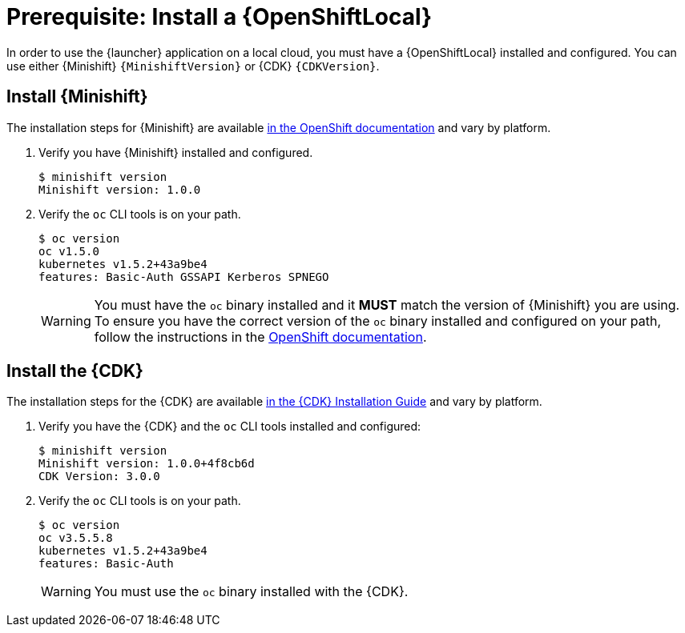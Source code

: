 = Prerequisite: Install a {OpenShiftLocal}

In order to use the {launcher} application on a local cloud, you must have a {OpenShiftLocal} installed and configured. You can use either {Minishift} `{MinishiftVersion}` or {CDK} `{CDKVersion}`.

== Install {Minishift}
The installation steps for {Minishift} are available link:https://docs.openshift.org/latest/minishift/getting-started/installing.html[in the OpenShift documentation] and vary by platform.

. Verify you have {Minishift} installed and configured.
+
[source,bash,options="nowrap",subs="attributes+"]
----
$ minishift version
Minishift version: 1.0.0
----


. Verify the `oc` CLI tools is on your path.
+
[source,bash,options="nowrap",subs="attributes+"]
----
$ oc version
oc v1.5.0
kubernetes v1.5.2+43a9be4
features: Basic-Auth GSSAPI Kerberos SPNEGO
----
+
WARNING: You must have the `oc` binary installed and it *MUST* match the version of {Minishift} you are using. To ensure you have the correct version of the `oc` binary installed and configured  on your path, follow the instructions in the link:https://docs.openshift.org/latest/minishift/getting-started/quickstart.html#starting-minishift[OpenShift documentation]. 

== Install the {CDK}

The installation steps for the {CDK} are available link:https://access.redhat.com/documentation/en-us/red_hat_container_development_kit/3.0/html-single/installation_guide/[in the {CDK} Installation Guide] and vary by platform.


. Verify you have the {CDK} and the `oc` CLI tools installed and configured:
+
[source,bash,options="nowrap",subs="attributes+"]
----
$ minishift version
Minishift version: 1.0.0+4f8cb6d
CDK Version: 3.0.0
----

. Verify the `oc` CLI tools is on your path.
+
[source,bash,options="nowrap",subs="attributes+"]
----
$ oc version
oc v3.5.5.8
kubernetes v1.5.2+43a9be4
features: Basic-Auth
----
+
WARNING: You must use the `oc` binary installed with the {CDK}.

